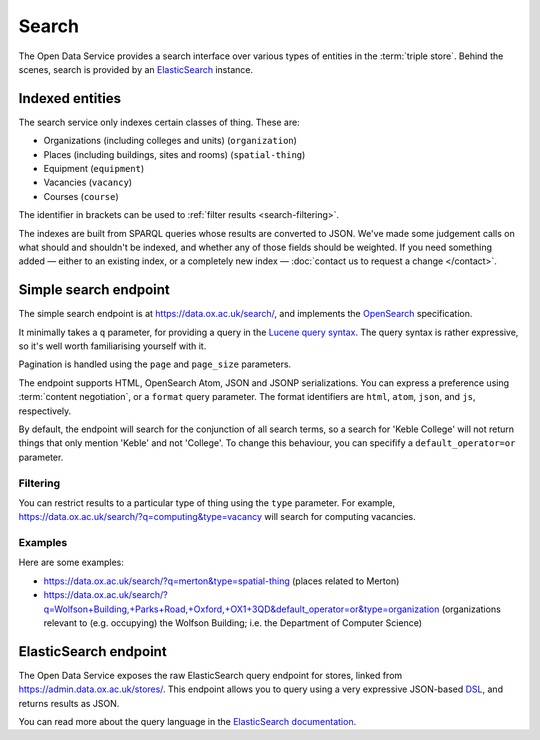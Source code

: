 Search
======

The Open Data Service provides a search interface over various types of
entities in the :term:`triple store`. Behind the scenes, search is provided by
an `ElasticSearch <http://www.elasticsearch.org/>`_ instance.

Indexed entities
----------------

The search service only indexes certain classes of thing. These are:

* Organizations (including colleges and units) (``organization``)
* Places (including buildings, sites and rooms) (``spatial-thing``)
* Equipment (``equipment``)
* Vacancies (``vacancy``)
* Courses (``course``)

The identifier in brackets can be used to :ref:`filter results
<search-filtering>`.

The indexes are built from SPARQL queries whose results are converted to JSON.
We've made some judgement calls on what should and shouldn't be indexed, and
whether any of those fields should be weighted. If you need something added —
either to an existing index, or a completely new index — :doc:`contact us to
request a change </contact>`.


Simple search endpoint
----------------------

The simple search endpoint is at https://data.ox.ac.uk/search/, and implements
the `OpenSearch <http://www.opensearch.org/>`_ specification.

It minimally takes a ``q`` parameter, for providing a query in the `Lucene
query syntax
<http://lucene.apache.org/core/old_versioned_docs/versions/2_9_1/queryparsersyntax.html>`_.
The query syntax is rather expressive, so it's well worth familiarising
yourself with it.

Pagination is handled using the ``page`` and ``page_size`` parameters.

The endpoint supports HTML, OpenSearch Atom, JSON and JSONP serializations. You
can express a preference using :term:`content negotiation`, or a ``format``
query parameter. The format identifiers are ``html``, ``atom``, ``json``, and
``js``, respectively.

By default, the endpoint will search for the conjunction of all search terms,
so a search for 'Keble College' will not return things that only mention
'Keble' and not 'College'. To change this behaviour, you can specifify a
``default_operator=or`` parameter.


.. _search-filtering:

Filtering
~~~~~~~~~

You can restrict results to a particular type of thing using the ``type``
parameter. For example, https://data.ox.ac.uk/search/?q=computing&type=vacancy
will search for computing vacancies.

Examples
~~~~~~~~

Here are some examples:

* https://data.ox.ac.uk/search/?q=merton&type=spatial-thing (places related to Merton)
* https://data.ox.ac.uk/search/?q=Wolfson+Building,+Parks+Road,+Oxford,+OX1+3QD&default_operator=or&type=organization (organizations relevant to (e.g. occupying) the Wolfson Building; i.e. the Department of Computer Science)


ElasticSearch endpoint
----------------------

The Open Data Service exposes the raw ElasticSearch query endpoint for stores,
linked from https://admin.data.ox.ac.uk/stores/. This endpoint allows you to
query using a very expressive JSON-based `DSL
<http://en.wikipedia.org/wiki/Domain-specific_language>`_, and returns results
as JSON.

You can read more about the query language in the `ElasticSearch documentation
<http://www.elasticsearch.org/guide/reference/api/search/>`_.
